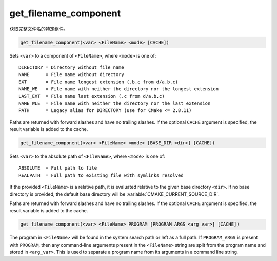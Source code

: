 get_filename_component
----------------------

获取完整文件名的特定组件。

.. versionchanged:: 3.19
  This command been superseded by :command:`cmake_path` command, except
  ``REALPATH`` now offered by :ref:`file(REAL_PATH) <REAL_PATH>` command and
  ``PROGRAM`` now available in :command:`separate_arguments(PROGRAM)` command.

.. code-block:: cmake

  get_filename_component(<var> <FileName> <mode> [CACHE])

Sets ``<var>`` to a component of ``<FileName>``, where ``<mode>`` is one of:

::

 DIRECTORY = Directory without file name
 NAME      = File name without directory
 EXT       = File name longest extension (.b.c from d/a.b.c)
 NAME_WE   = File name with neither the directory nor the longest extension
 LAST_EXT  = File name last extension (.c from d/a.b.c)
 NAME_WLE  = File name with neither the directory nor the last extension
 PATH      = Legacy alias for DIRECTORY (use for CMake <= 2.8.11)

.. versionadded:: 3.14
  Added the ``LAST_EXT`` and ``NAME_WLE`` modes.

Paths are returned with forward slashes and have no trailing slashes.
If the optional ``CACHE`` argument is specified, the result variable is
added to the cache.

.. code-block:: cmake

  get_filename_component(<var> <FileName> <mode> [BASE_DIR <dir>] [CACHE])

.. versionadded:: 3.4

Sets ``<var>`` to the absolute path of ``<FileName>``, where ``<mode>`` is one
of:

::

 ABSOLUTE  = Full path to file
 REALPATH  = Full path to existing file with symlinks resolved

If the provided ``<FileName>`` is a relative path, it is evaluated relative
to the given base directory ``<dir>``.  If no base directory is
provided, the default base directory will be
:variable:`CMAKE_CURRENT_SOURCE_DIR`.

Paths are returned with forward slashes and have no trailing slashes.  If the
optional ``CACHE`` argument is specified, the result variable is added to the
cache.

.. code-block:: cmake

  get_filename_component(<var> <FileName> PROGRAM [PROGRAM_ARGS <arg_var>] [CACHE])

The program in ``<FileName>`` will be found in the system search path or
left as a full path.  If ``PROGRAM_ARGS`` is present with ``PROGRAM``, then
any command-line arguments present in the ``<FileName>`` string are split
from the program name and stored in ``<arg_var>``.  This is used to
separate a program name from its arguments in a command line string.
